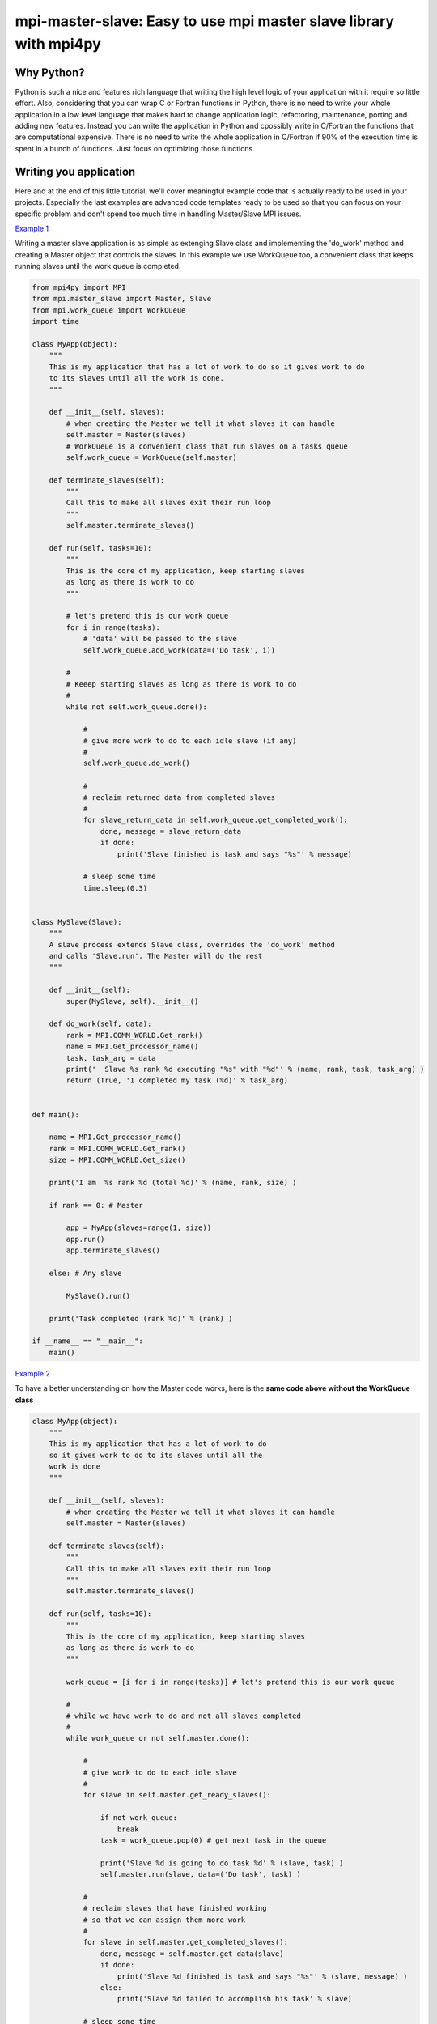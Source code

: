 mpi-master-slave: Easy to use mpi master slave library with mpi4py
==================================================================

Why Python?
-----------

Python is such a nice and features rich language that writing the high level logic of your application with it require so little effort. Also, considering that you can wrap C or Fortran functions in Python, there is no need to write your whole application in a low level language that makes hard to change application logic, refactoring, maintenance, porting and adding new features.  Instead you can write the application in Python and cpossibly write in C/Fortran the functions that are computational expensive. There is no need to write the whole application in C/Fortran if 90% of the execution time is spent in a bunch of functions. Just focus on optimizing those functions.

Writing you application
-----------------------

Here and at the end of this little tutorial, we'll cover meaningful example code that is actually ready to be used in your projects. Especially the last examples are advanced code templates ready to be used so that you can focus on your specific problem and don't spend too much time in handling Master/Slave MPI issues.

`Example 1 <https://github.com/luca-s/mpi-master-slave/blob/master/example1.py>`__

Writing a master slave application is as simple as extenging Slave class and implementing the 'do_work' method and creating a Master object that controls the slaves. In this example we use WorkQueue too, a convenient class that keeps running slaves until the work queue is completed.


.. code:: python

    from mpi4py import MPI
    from mpi.master_slave import Master, Slave
    from mpi.work_queue import WorkQueue
    import time

    class MyApp(object):
        """
        This is my application that has a lot of work to do so it gives work to do
        to its slaves until all the work is done.
        """

        def __init__(self, slaves):
            # when creating the Master we tell it what slaves it can handle
            self.master = Master(slaves)
            # WorkQueue is a convenient class that run slaves on a tasks queue
            self.work_queue = WorkQueue(self.master)

        def terminate_slaves(self):
            """
            Call this to make all slaves exit their run loop
            """
            self.master.terminate_slaves()

        def run(self, tasks=10):
            """
            This is the core of my application, keep starting slaves
            as long as there is work to do
            """
            
            # let's pretend this is our work queue
            for i in range(tasks):
                # 'data' will be passed to the slave
                self.work_queue.add_work(data=('Do task', i))
           
            #
            # Keeep starting slaves as long as there is work to do
            #
            while not self.work_queue.done():

                #
                # give more work to do to each idle slave (if any)
                #
                self.work_queue.do_work()

                #
                # reclaim returned data from completed slaves
                #
                for slave_return_data in self.work_queue.get_completed_work():
                    done, message = slave_return_data
                    if done:
                        print('Slave finished is task and says "%s"' % message)

                # sleep some time
                time.sleep(0.3)


    class MySlave(Slave):
        """
        A slave process extends Slave class, overrides the 'do_work' method
        and calls 'Slave.run'. The Master will do the rest
        """

        def __init__(self):
            super(MySlave, self).__init__()

        def do_work(self, data):
            rank = MPI.COMM_WORLD.Get_rank()
            name = MPI.Get_processor_name()
            task, task_arg = data
            print('  Slave %s rank %d executing "%s" with "%d"' % (name, rank, task, task_arg) )
            return (True, 'I completed my task (%d)' % task_arg)


    def main():

        name = MPI.Get_processor_name()
        rank = MPI.COMM_WORLD.Get_rank()
        size = MPI.COMM_WORLD.Get_size()

        print('I am  %s rank %d (total %d)' % (name, rank, size) )

        if rank == 0: # Master

            app = MyApp(slaves=range(1, size))
            app.run()
            app.terminate_slaves()

        else: # Any slave

            MySlave().run()

        print('Task completed (rank %d)' % (rank) )

    if __name__ == "__main__":
        main()


`Example 2 <https://github.com/luca-s/mpi-master-slave/blob/master/example2.py>`__

To have a better understanding on how the Master code works, here is the **same code above without the WorkQueue class**


.. code:: python

    class MyApp(object):
        """
        This is my application that has a lot of work to do
        so it gives work to do to its slaves until all the
        work is done
        """

        def __init__(self, slaves):
            # when creating the Master we tell it what slaves it can handle
            self.master = Master(slaves)

        def terminate_slaves(self):
            """
            Call this to make all slaves exit their run loop
            """
            self.master.terminate_slaves()

        def run(self, tasks=10):
            """
            This is the core of my application, keep starting slaves
            as long as there is work to do
            """
            
            work_queue = [i for i in range(tasks)] # let's pretend this is our work queue
            
            #
            # while we have work to do and not all slaves completed
            #
            while work_queue or not self.master.done():

                #
                # give work to do to each idle slave
                #
                for slave in self.master.get_ready_slaves():
                    
                    if not work_queue:
                        break
                    task = work_queue.pop(0) # get next task in the queue

                    print('Slave %d is going to do task %d' % (slave, task) )
                    self.master.run(slave, data=('Do task', task) )

                #
                # reclaim slaves that have finished working
                # so that we can assign them more work
                #
                for slave in self.master.get_completed_slaves():
                    done, message = self.master.get_data(slave)
                    if done:
                        print('Slave %d finished is task and says "%s"' % (slave, message) )
                    else:
                        print('Slave %d failed to accomplish his task' % slave)

                # sleep some time
                time.sleep(0.3)


More advanced exaples are provided later, they try to provide a solution to common master slave scenario issues



Running the application
-----------------------

::

    mpiexec -n 4 python example1.py


Output:

::

    I am  lucasca-desktop rank 1 (total 4)
    I am  lucasca-desktop rank 2 (total 4)
    I am  lucasca-desktop rank 0 (total 4)
    I am  lucasca-desktop rank 3 (total 4)
    Master: slave 2 is going to do task 0
    Master: slave 3 is going to do task 1
      Slave lucasca-desktop rank 3 executing "Do task" with "1"
      Slave lucasca-desktop rank 2 executing "Do task" with "0"
    Master: slave 1 is going to do task 2
    Master: slave 2 finished is task and says "I completed my task (0)"
    Master: slave 3 finished is task and says "I completed my task (1)"
      Slave lucasca-desktop rank 1 executing "Do task" with "2"
      Slave lucasca-desktop rank 3 executing "Do task" with "4"
    Master: slave 2 is going to do task 3
    Master: slave 3 is going to do task 4
      Slave lucasca-desktop rank 2 executing "Do task" with "3"
    Master: slave 1 finished is task and says "I completed my task (2)"
    Master: slave 3 finished is task and says "I completed my task (4)"
    Master: slave 1 is going to do task 5
    Master: slave 3 is going to do task 6
      Slave lucasca-desktop rank 1 executing "Do task" with "5"
    Master: slave 2 finished is task and says "I completed my task (3)"
      Slave lucasca-desktop rank 3 executing "Do task" with "6"
    Master: slave 2 is going to do task 7
    Master: slave 1 finished is task and says "I completed my task (5)"
      Slave lucasca-desktop rank 2 executing "Do task" with "7"
    Master: slave 3 finished is task and says "I completed my task (6)"
    Master: slave 1 is going to do task 8
    Master: slave 3 is going to do task 9
    Master: slave 2 finished is task and says "I completed my task (7)"
      Slave lucasca-desktop rank 1 executing "Do task" with "8"
      Slave lucasca-desktop rank 3 executing "Do task" with "9"
    Master: slave 3 finished is task and says "I completed my task (9)"
    Master: slave 1 finished is task and says "I completed my task (8)"
    Task completed (rank 2)
    Task completed (rank 0)
    Task completed (rank 3)
    Task completed (rank 1)



Debugging
---------

We'll open a xterm terminal for each mpi process so that we can debug each process independently:

::
 
    mpiexec -n 4 xterm -e "python example1.py ; bash"


"bash" is optional - it ensures that the xterm windows will stay open; even if finished

.. image:: https://github.com/luca-s/mpi-master-slave/raw/master/debugging.png

Option 1: if you want the debugger to stop at a specific position in the code then add the following at the line where you want the debugger to stop:

::

    import ipdb; ipdb.set_trace()


Then run the application as above.


Option 2: start the debugger right after each process has started

::

    mpiexec -n 4 xterm -e "python -m pdb example1.py ; bash"


Profiling
---------

Eventually you'll probably like to profile your code to understand if there are bottlenecks. To do that you have to first include the profiling module and create one profiler object somewhere in the code


.. code:: python

    import cProfile

    pr = cProfile.Profile()


Then you have to start the profiler just before the part of the code you like to profile (you can also start/stop the profiler in different part of the code).
Once you want to see the results (or partial results) stop the profiler and print statistics.

.. code:: python

    pr.enable()

    [...code to be profiled here...]

    pr.disable()

    pr.print_stats(sort='tottime')
    pr.print_stats(sort='cumtime')


For example let's say we like to profile the Master process in the example above 

.. code:: python

    import cProfile

    [...]

        if rank == 0: # Master

            pr = cProfile.Profile()
            pr.enable()

            app = MyApp(slaves=range(1, size))
            app.run()
            app.terminate_slaves()

            pr.disable()
            pr.print_stats(sort='tottime')
            pr.print_stats(sort='cumtime')

        else: # Any slave
    [...]


Output:

::

   Ordered by: internal time

   ncalls  tottime  percall  cumtime  percall filename:lineno(function)
      100   30.030    0.300   30.030    0.300 {built-in method time.sleep}
      240    0.008    0.000    0.008    0.000 {built-in method builtins.print}
      221    0.003    0.000    0.004    0.000 master_slave.py:52(get_avaliable)
        1    0.002    0.002   30.049   30.049 example2.py:24(run)
      532    0.002    0.000    0.002    0.000 {method 'Iprobe' of 'mpi4py.MPI.Comm' objects}
      219    0.001    0.000    0.003    0.000 master_slave.py:74(get_completed)
      121    0.001    0.000    0.001    0.000 {method 'send' of 'mpi4py.MPI.Comm' objects}
      242    0.001    0.000    0.001    0.000 {method 'recv' of 'mpi4py.MPI.Comm' objects}
      121    0.001    0.000    0.003    0.000 master_slave.py:66(run)
      119    0.000    0.000    0.001    0.000 master_slave.py:87(get_data)
      440    0.000    0.000    0.000    0.000 {method 'keys' of 'dict' objects}
      243    0.000    0.000    0.000    0.000 {method 'add' of 'set' objects}
      241    0.000    0.000    0.000    0.000 {method 'remove' of 'set' objects}
      242    0.000    0.000    0.000    0.000 {method 'Get_source' of 'mpi4py.MPI.Status' objects}
        1    0.000    0.000    0.000    0.000 master_slave.py:12(__init__)
        1    0.000    0.000    0.000    0.000 example2.py:14(__init__)
        1    0.000    0.000    0.000    0.000 {method 'disable' of '_lsprof.Profiler' objects}


         3085 function calls in 30.049 seconds

   Ordered by: cumulative time

   ncalls  tottime  percall  cumtime  percall filename:lineno(function)
        1    0.002    0.002   30.049   30.049 example2.py:24(run)
      100   30.030    0.300   30.030    0.300 {built-in method time.sleep}
      240    0.008    0.000    0.008    0.000 {built-in method builtins.print}
      221    0.003    0.000    0.004    0.000 master_slave.py:52(get_avaliable)
      219    0.001    0.000    0.003    0.000 master_slave.py:74(get_completed)
      121    0.001    0.000    0.003    0.000 master_slave.py:66(run)
      532    0.002    0.000    0.002    0.000 {method 'Iprobe' of 'mpi4py.MPI.Comm' objects}
      121    0.001    0.000    0.001    0.000 {method 'send' of 'mpi4py.MPI.Comm' objects}
      242    0.001    0.000    0.001    0.000 {method 'recv' of 'mpi4py.MPI.Comm' objects}
      119    0.000    0.000    0.001    0.000 master_slave.py:87(get_data)
      440    0.000    0.000    0.000    0.000 {method 'keys' of 'dict' objects}
      243    0.000    0.000    0.000    0.000 {method 'add' of 'set' objects}
      241    0.000    0.000    0.000    0.000 {method 'remove' of 'set' objects}
      242    0.000    0.000    0.000    0.000 {method 'Get_source' of 'mpi4py.MPI.Status' objects}
        1    0.000    0.000    0.000    0.000 example2.py:14(__init__)
        1    0.000    0.000    0.000    0.000 master_slave.py:12(__init__)
        1    0.000    0.000    0.000    0.000 {method 'disable' of '_lsprof.Profiler' objects}


From the output above we can see most of the Master time is spent in time.sleep and this is good as the Master doesn't have to be busy as its role is to control the slaves.


More examples covering common scenarios
---------------------------------------


Example 3
---------

In `Example 3 <https://github.com/luca-s/mpi-master-slave/blob/master/example3.py>`__ we can see how to the **slaves can handle multiple type of tasks.** 

.. code:: python

    Tasks = IntEnum('Tasks', 'TASK1 TASK2 TASK3')


Instead of extending a Slave class for each type of task we have, we create only one class that can handle any type of work. This avoids having idle processes if, at certain times of the execution, there is only a particular type of work to do but the Master doesn't have the right slave for that task. If any slave can do any job, there is always a slave that can perform that task.

.. code:: python

    class MySlave(Slave):

        def __init__(self):
            super(MySlave, self).__init__()

        def do_work(self, args):
    
            # the data contains the task type
            task, data = args

            #
            # Every task type has its specific data input and return output
            #
            ret = None
            if task == Tasks.TASK1:

                arg1 = data
                [... do something...]
                ret = (True, arg1)

            elif task == Tasks.TASK2:

                arg1, arg2 = data
                [... do something...]
                ret = (True, 'All done')

            elif task == Tasks.TASK3:

                arg1, arg2, arg3 = data
                [... do something...]
                ret = (True, arg1+arg2, arg3)

            return (task, ret)


The master simply passes the task type to the slave together with the task specific data.

.. code:: python

    class MyApp(object):

        [...]

        def run(self, tasks=100):

            #
            # let's prepare our work queue. This can be built at initialization time
            # but it can also be added later as more work become available
            #
            for i in range(tasks):
                data = self.__get_next_task(i)
                self.work_queue.add_work(data)
           
            #
            # Keeep starting slaves as long as there is work to do
            #
            while not self.work_queue.done():

                #
                # give more work to do to each idle slave (if any)
                #
                self.work_queue.do_work()

                #
                # reclaim returned data from completed slaves
                #
                for slave_return_data in self.work_queue.get_completed_work():
                    #
                    # each task type has its own return type
                    #
                    task, data = slave_return_data
                    if task == Tasks.TASK1:
                        done, arg1 = data
                    elif task == Tasks.TASK2:
                        done, arg1, arg2, arg3 = data
                    elif task == Tasks.TASK3:
                        done, arg1, arg2 = data    
                    if done:
                        print('Master: slave finished is task returning: %s)' % str(data))

                # sleep some time
                time.sleep(0.3)

        def __get_next_task(self, i):
            #
            # we create random tasks 1-3, every task has its own arguments
            #
            task = random.randint(1,3)
            if task == 1:
                args = i
                data = (Tasks.TASK1, args)
            elif task == 2:
                args = (i, i*2)
                data = (Tasks.TASK2, args)
            elif task == 3:
                args = (i, 999, 'something')
                data = (Tasks.TASK3, args)
            return data

Ourput

::

    $ mpiexec -n 16 python3 example3.py

    I am  lucasca-desktop rank 9 (total 16)
    I am  lucasca-desktop rank 12 (total 16)
    I am  lucasca-desktop rank 10 (total 16)
    I am  lucasca-desktop rank 2 (total 16)
    I am  lucasca-desktop rank 8 (total 16)
    I am  lucasca-desktop rank 14 (total 16)
    I am  lucasca-desktop rank 6 (total 16)
    I am  lucasca-desktop rank 5 (total 16)
    I am  lucasca-desktop rank 11 (total 16)
    I am  lucasca-desktop rank 1 (total 16)
    I am  lucasca-desktop rank 7 (total 16)
    I am  lucasca-desktop rank 0 (total 16)
    I am  lucasca-desktop rank 13 (total 16)
      Slave lucasca-desktop rank 5 executing TASK1 with arg1 0
      Slave lucasca-desktop rank 7 executing TASK1 with arg1 1
      Slave lucasca-desktop rank 8 executing TASK1 with arg1 2
      Slave lucasca-desktop rank 10 executing TASK2 with arg1 4 arg2 8
      Slave lucasca-desktop rank 12 executing TASK2 with arg1 6 arg2 12
      Slave lucasca-desktop rank 14 executing TASK1 with arg1 8
    Master: slave finished is task returning: (True, 2))
    Master: slave finished is task returning: (True, 4, 'something', 'else'))
    Master: slave finished is task returning: (True, 0))
    Master: slave finished is task returning: (True, 1))
    I am  lucasca-desktop rank 3 (total 16)
      Slave lucasca-desktop rank 9 executing TASK3 with arg1 3 arg2 999 arg3 something
    I am  lucasca-desktop rank 4 (total 16)
    I am  lucasca-desktop rank 15 (total 16)
      Slave lucasca-desktop rank 13 executing TASK1 with arg1 7
      Slave lucasca-desktop rank 11 executing TASK1 with arg1 5
      Slave lucasca-desktop rank 1 executing TASK3 with arg1 9 arg2 999 arg3 something
      Slave lucasca-desktop rank 4 executing TASK1 with arg1 11
      Slave lucasca-desktop rank 8 executing TASK2 with arg1 15 arg2 30
      Slave lucasca-desktop rank 3 executing TASK1 with arg1 10
      Slave lucasca-desktop rank 6 executing TASK1 with arg1 13
      Slave lucasca-desktop rank 15 executing TASK2 with arg1 17 arg2 34
    Master: slave finished is task returning: (True, 10))
    Master: slave finished is task returning: (True, 11))
    Master: slave finished is task returning: (True, 13))
    Master: slave finished is task returning: (True, 15, 'something', 'else'))
    Master: slave finished is task returning: (True, 3, 'something'))
    Master: slave finished is task returning: (True, 5))
    Master: slave finished is task returning: (True, 6, 'something', 'else'))
    Master: slave finished is task returning: (True, 7))
    Master: slave finished is task returning: (True, 8))
      Slave lucasca-desktop rank 10 executing TASK3 with arg1 16 arg2 999 arg3 something
      Slave lucasca-desktop rank 7 executing TASK2 with arg1 14 arg2 28
      Slave lucasca-desktop rank 5 executing TASK1 with arg1 12
      Slave lucasca-desktop rank 2 executing TASK3 with arg1 18 arg2 999 arg3 something
      Slave lucasca-desktop rank 8 executing TASK2 with arg1 22 arg2 44
      Slave lucasca-desktop rank 4 executing TASK1 with arg1 20
      Slave lucasca-desktop rank 9 executing TASK1 with arg1 23
      Slave lucasca-desktop rank 13 executing TASK1 with arg1 26



Example 4
---------

In `Example 4 <https://github.com/luca-s/mpi-master-slave/blob/master/example4.py>`__ we still have that slaves handle multiple type of tasks but we also want to **limit the number of slaves reserved to one or more tasks**. This comes handy when, for example, one or more tasks deal with resources such as database conncetions, network services and so on, and you have to limit the number of concurrent accesses to those resources. 
In this example the Slave code is the same as the previous one but now each task has its own Master instead of letting a single Master handling all the tasks.

.. code:: python

    class MyMaster(Master):
        """
        This Master class handles a specific task
        """

        def __init__(self, task, slaves = None):
            super(MyMaster, self).__init__(slaves)
            self.task = task

        def run(self, slave, data):
            args = (self.task, data)
            super(MyMaster, self).run(slave, args)

        def get_data(self, completed_slave):
            task, data = super(MyMaster, self).get_data(completed_slave)
            return data


At this point one could create each Master with a specific number of slaves and a WorkQueue for each Master. Unfortunately this would produce bad performance as one or more Masters might not have tasks to do at certain times of the execution and their slaves would be idle while other Masters might have plenty of work to do.

What we want to achieve is to let Masters lend/borrow slaves with each others when they are idle so that they make the most out of their slaves. To do that we make use of the MultiWorkQueue class that handles multiple Masters and where each Master can have an optional limit on the number of slaves. MultiWorkQueue moves slaves between Masters when some of them are idles and gives slaves back when the Masters have work again.

.. code:: python

    class MyApp(object):

        def __init__(self, slaves,  task1_num_slave=None, task2_num_slave=None, task3_num_slave=None):
            """
            Each task/master can be limited on the number of slaves by the init
            arguments. Leave them None if you don't want to limit a specific Master
            """
            #
            # create a Master for each task
            #
            self.master1 = MyMaster(task=Tasks.TASK1)
            self.master2 = MyMaster(task=Tasks.TASK2)
            self.master3 = MyMaster(task=Tasks.TASK3)

            #
            # MultiWorkQueue is a convenient class that run multiple work queues
            # Each task needs a Tuple  with (someID, Master, None or max slaves)
            #
            masters_details = [(Tasks.TASK1, self.master1, task1_num_slave),
                               (Tasks.TASK2, self.master2, task2_num_slave),
                               (Tasks.TASK3, self.master3, task3_num_slave) ]
            self.work_queue = MultiWorkQueue(slaves, masters_details)


        def terminate_slaves(self):
            """
            Call this to make all slaves exit their run loop
            """
            self.master1.terminate_slaves()
            self.master2.terminate_slaves()
            self.master3.terminate_slaves()

        def __add_next_task(self, i):
            """
            Create random tasks 1-3 and add it to the right work queue
            """
            task = random.randint(1,3)
            if task == 1:
                args = i
                self.work_queue.add_work(Tasks.TASK1, args)
            elif task == 2:
                args = (i, i*2)
                self.work_queue.add_work(Tasks.TASK2, args)
            elif task == 3:
                args = (i, 999, 'something')
                self.work_queue.add_work(Tasks.TASK3, args)

        def run(self, tasks=100):
            """
            This is the core of my application, keep starting slaves
            as long as there is work to do
            """

            #
            # let's prepare our work queue. This can be built at initialization time
            # but it can also be added later as more work become available
            #
            for i in range(tasks):
                self.__add_next_task(i)
           
            #
            # Keeep starting slaves as long as there is work to do
            #
            while not self.work_queue.done():

                #
                # give more work to do to each idle slave (if any)
                #
                self.work_queue.do_work()

                #
                # reclaim returned data from completed slaves
                #
                for data in self.work_queue.get_completed_work(Tasks.TASK1):
                    done, arg1 = data
                    if done:
                        print('Master: slave finished his task returning: %s)' % str(data))

                for data in self.work_queue.get_completed_work(Tasks.TASK2):
                    done, arg1, arg2, arg3 = data
                    if done:
                        print('Master: slave finished his task returning: %s)' % str(data))

                for data in self.work_queue.get_completed_work(Tasks.TASK3):
                    done, arg1, arg2 = data
                    if done:
                        print('Master: slave finished his task returning: %s)' % str(data))

                # sleep some time
                time.sleep(0.3)


For example, you can test the application like this:

.. code:: python

    app = MyApp(slaves=range(1, size), task1_num_slave=2, task2_num_slave=None, task3_num_slave=1)

::

    mpiexec -n 9 xterm -e "python example4.py ; bash"


You can see from the output the number of slaves for task1 is 2, task3 is 1 and task2 takes all the remaining slaves:


.. image:: https://github.com/luca-s/mpi-master-slave/raw/master/example4.png


